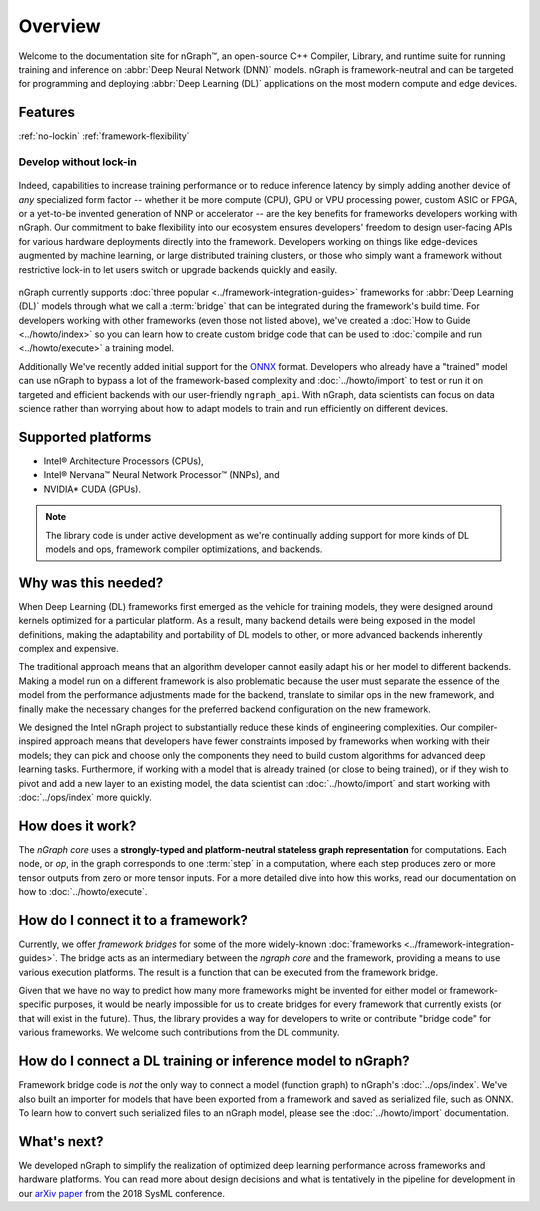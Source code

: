 .. about: 

Overview
========


Welcome to the documentation site for nGraph™, an open-source C++ Compiler, 
Library, and runtime suite for running training and inference on 
:abbr:`Deep Neural Network (DNN)` models. nGraph is framework-neutral and can be 
targeted for programming and deploying :abbr:`Deep Learning (DL)` applications 
on the most modern compute and edge devices.   

Features
--------

:ref:`no-lockin`
:ref:`framework-flexibility`


.. _no-lockin:

Develop without lock-in
~~~~~~~~~~~~~~~~~~~~~~~

.. figure:: ../graphics/develop-without-lockin.png
   :width: 650px
  

Indeed, capabilities to increase training performance or to reduce inference 
latency by simply adding another device of *any* specialized form factor -- 
whether it be more compute (CPU), GPU or VPU processing power, custom ASIC or 
FPGA, or a yet-to-be invented generation of NNP or accelerator -- are the key 
benefits for frameworks developers working with nGraph. Our commitment to bake 
flexibility into our ecosystem ensures developers' freedom to design user-facing 
APIs for various hardware deployments directly into the framework. 
Developers working on things like edge-devices augmented by machine learning, or 
large distributed training clusters, or those who simply want a framework 
without restrictive lock-in to let users switch or upgrade backends quickly and 
easily.  


.. figure:: ../graphics/ngraph-ecosystem.png
   :width: 585px   
  
nGraph currently supports :doc:`three popular <../framework-integration-guides>` 
frameworks for :abbr:`Deep Learning (DL)` models through what we call 
a :term:`bridge` that can be integrated during the framework's build time. 
For developers working with other frameworks (even those not listed above), 
we've created a :doc:`How to Guide <../howto/index>` so you can learn how to 
create custom bridge code that can be used to 
:doc:`compile and run <../howto/execute>` a training model.  

Additionally We've recently added initial support for the `ONNX`_ format. Developers who 
already have a "trained" model can use nGraph to bypass a lot of the 
framework-based complexity and :doc:`../howto/import` to test or run it 
on targeted and efficient backends with our user-friendly ``ngraph_api``. 
With nGraph, data scientists can focus on data science rather than worrying 
about how to adapt models to train and run efficiently on different devices.


Supported platforms
--------------------


* Intel® Architecture Processors (CPUs), 
* Intel® Nervana™ Neural Network Processor™ (NNPs), and 
* NVIDIA\* CUDA (GPUs). 





.. note:: The library code is under active development as we're continually 
   adding support for more kinds of DL models and ops, framework compiler 
   optimizations, and backends. 


Why was this needed?
---------------------

When Deep Learning (DL) frameworks first emerged as the vehicle for training 
models, they were designed around kernels optimized for a particular platform. 
As a result, many backend details were being exposed in the model definitions, 
making the adaptability and portability of DL models to other, or more advanced 
backends inherently complex and expensive.

The traditional approach means that an algorithm developer cannot easily adapt 
his or her model to different backends. Making a model run on a different 
framework is also problematic because the user must separate the essence of 
the model from the performance adjustments made for the backend, translate 
to similar ops in the new framework, and finally make the necessary changes 
for the preferred backend configuration on the new framework.

We designed the Intel nGraph project to substantially reduce these kinds of 
engineering complexities. Our compiler-inspired approach means that developers 
have fewer constraints imposed by frameworks when working with their models; 
they can pick and choose only the components they need to build custom algorithms 
for advanced deep learning tasks. Furthermore, if working with a model that is 
already trained (or close to being trained), or if they wish to pivot and add a 
new layer to an existing model, the data scientist can :doc:`../howto/import` 
and start working with :doc:`../ops/index` more quickly. 


How does it work?
------------------

The *nGraph core* uses a **strongly-typed and platform-neutral stateless graph 
representation** for computations. Each node, or *op*, in the graph corresponds
to one :term:`step` in a computation, where each step produces zero or more 
tensor outputs from zero or more tensor inputs. For a more detailed dive into 
how this works, read our documentation on how to :doc:`../howto/execute`.


.. _framework-flexibility:

How do I connect it to a framework? 
------------------------------------

Currently, we offer *framework bridges* for some of the more widely-known 
:doc:`frameworks <../framework-integration-guides>`. The bridge acts as an 
intermediary between the *ngraph core* and the framework, providing a means 
to use various execution platforms. The result is a function that can be 
executed from the framework bridge.

Given that we have no way to predict how many more frameworks might be invented
for either model or framework-specific purposes, it would be nearly impossible 
for us to create bridges for every framework that currently exists (or that will 
exist in the future). Thus, the library provides a way for developers to write 
or contribute "bridge code" for various frameworks.  We welcome such 
contributions from the DL community.


How do I connect a DL training or inference model to nGraph?
-------------------------------------------------------------

Framework bridge code is *not* the only way to connect a model (function graph) 
to nGraph's :doc:`../ops/index`. We've also built an importer for models that 
have been exported from a framework and saved as serialized file, such as ONNX. 
To learn how to convert such serialized files to an nGraph model, please see 
the :doc:`../howto/import` documentation.  


What's next?
-------------
  
We developed nGraph to simplify the realization of optimized deep learning 
performance across frameworks and hardware platforms. You can read more about 
design decisions and what is tentatively in the pipeline for development in 
our `arXiv paper`_ from the 2018 SysML conference.


.. _arXiv paper: https://arxiv.org/pdf/1801.08058.pdf
.. _ONNX: http://onnx.ai 
.. _Intel® MKL-DNN: https://github.com/intel/mkl-dnn
.. _Movidius: https://developer.movidius.com/
